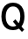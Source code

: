 SplineFontDB: 3.2
FontName: Untitled17
FullName: Untitled17
FamilyName: Untitled17
Weight: Regular
Copyright: Copyright (c) 2020, Krister Olsson
UComments: "2020-3-9: Created with FontForge (http://fontforge.org)"
Version: 001.000
ItalicAngle: 0
UnderlinePosition: -100
UnderlineWidth: 50
Ascent: 800
Descent: 200
InvalidEm: 0
LayerCount: 2
Layer: 0 0 "Back" 1
Layer: 1 0 "Fore" 0
XUID: [1021 974 -843815378 1262942]
OS2Version: 0
OS2_WeightWidthSlopeOnly: 0
OS2_UseTypoMetrics: 1
CreationTime: 1583816345
ModificationTime: 1583816345
OS2TypoAscent: 0
OS2TypoAOffset: 1
OS2TypoDescent: 0
OS2TypoDOffset: 1
OS2TypoLinegap: 0
OS2WinAscent: 0
OS2WinAOffset: 1
OS2WinDescent: 0
OS2WinDOffset: 1
HheadAscent: 0
HheadAOffset: 1
HheadDescent: 0
HheadDOffset: 1
OS2Vendor: 'PfEd'
DEI: 91125
Encoding: ISO8859-1
UnicodeInterp: none
NameList: AGL For New Fonts
DisplaySize: -48
AntiAlias: 1
FitToEm: 0
BeginChars: 256 1

StartChar: Q
Encoding: 81 81 0
Width: 740
Flags: HW
LayerCount: 2
Fore
SplineSet
677.5 203.5 m 128
 662.5 157.833333333 641 119 613 87 c 1
 693 -2 l 1
 626 -65 l 1
 542 27 l 1
 492 -1 435 -15 371 -15 c 0
 303.666666667 -15 245 0 195 30 c 128
 145 60 106.666666667 102.833333333 80 158.5 c 128
 53.3333333333 214.166666667 40 280 40 356 c 256
 40 432 53.3333333333 497.833333333 80 553.5 c 128
 106.666666667 609.166666667 145 652 195 682 c 128
 245 712 303.666666667 727 371 727 c 256
 438.333333333 727 496.666666667 712 546 682 c 128
 595.333333333 652 633.333333333 609.166666667 660 553.5 c 128
 686.666666667 497.833333333 700 432 700 356 c 0
 700 300 692.5 249.166666667 677.5 203.5 c 128
467 109 m 1
 370 216 l 1
 439 280 l 1
 535 173 l 1
 565 219.666666667 580 279.666666667 580 353 c 0
 580 435 561.5 500 524.5 548 c 128
 487.5 596 437 620 373 620 c 0
 308.333333333 620 257.333333333 596 220 548 c 128
 182.666666667 500 164 435 164 353 c 256
 164 271 182.666666667 206.166666667 220 158.5 c 128
 257.333333333 110.833333333 308.333333333 87 373 87 c 0
 407.666666667 87 439 94.3333333333 467 109 c 1
EndSplineSet
EndChar
EndChars
EndSplineFont
